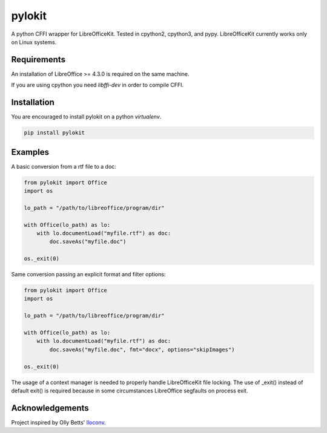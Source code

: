 pylokit
=======

A python CFFI wrapper for LibreOfficeKit. Tested in cpython2,
cpython3, and pypy. LibreOfficeKit currently works only on Linux systems.

Requirements
------------

An installation of LibreOffice >= 4.3.0 is required on the same machine.

If you are using cpython you need *libffi-dev* in order to compile CFFI.

Installation
------------

You are encouraged to install pylokit on a python *virtualenv*.

.. code:: bash

    pip install pylokit

Examples
--------

A basic conversion from a rtf file to a doc:

.. code:: python

    from pylokit import Office
    import os

    lo_path = "/path/to/libreoffice/program/dir"

    with Office(lo_path) as lo:
        with lo.documentLoad("myfile.rtf") as doc:
            doc.saveAs("myfile.doc")

    os._exit(0)

Same conversion passing an explicit format and filter options:

.. code:: python

    from pylokit import Office
    import os

    lo_path = "/path/to/libreoffice/program/dir"

    with Office(lo_path) as lo:
        with lo.documentLoad("myfile.rtf") as doc:
            doc.saveAs("myfile.doc", fmt="docx", options="skipImages")

    os._exit(0)

The usage of a context manager is needed to properly handle LibreOfficeKit
file locking.
The use of _exit() instead of default exit() is required because in some
circumstances LibreOffice segfaults on process exit.

Acknowledgements
----------------

Project inspired by Olly Betts' `lloconv <https://github.com/ojwb/lloconv>`_.

